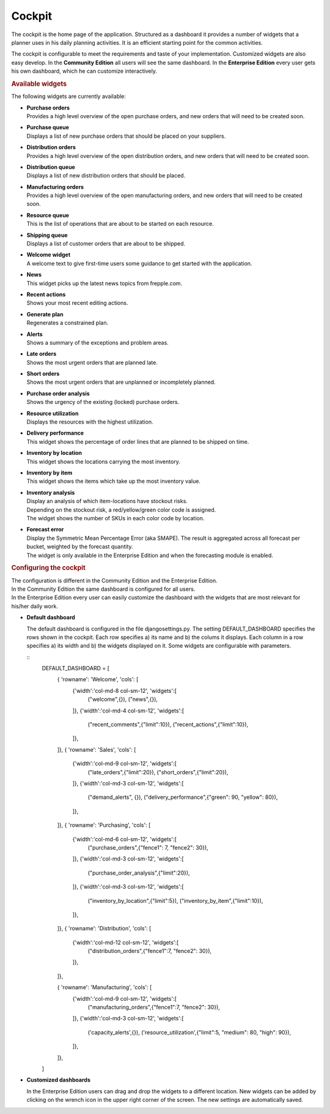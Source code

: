 =======
Cockpit
=======

The cockpit is the home page of the application. Structured as a dashboard it
provides a number of widgets that a planner uses in his daily planning
activities. It is an efficient starting point for the common activities.

The cockpit is configurable to meet the requirements and taste of your
implementation. Customized widgets are also easy develop. In the
**Community Edition** all users will see the same dashboard. In the
**Enterprise Edition** every user gets his own dashboard, which he can
customize interactively.

.. image:: _images/cockpit.png
   :alt: Cockpit


.. rubric:: Available widgets

The following widgets are currently available:

* | **Purchase orders**
  | Provides a high level overview of the open purchase orders, and new
    orders that will need to be created soon.

* | **Purchase queue**
  | Displays a list of new purchase orders that should be placed on your
    suppliers.

* | **Distribution orders**
  | Provides a high level overview of the open distribution orders, and new
    orders that will need to be created soon.

* | **Distribution queue**
  | Displays a list of new distribution orders that should be placed.

* | **Manufacturing orders**
  | Provides a high level overview of the open manufacturing orders, and new
    orders that will need to be created soon.

* | **Resource queue**
  | This is the list of operations that are about to be started on each
    resource.

* | **Shipping queue**
  | Displays a list of customer orders that are about to be shipped.

* | **Welcome widget**
  | A welcome text to give first-time users some guidance to get started
    with the application.

* | **News**
  | This widget picks up the latest news topics from frepple.com.

* | **Recent actions**
  | Shows your most recent editing actions.

* | **Generate plan**
  | Regenerates a constrained plan.

* | **Alerts**
  | Shows a summary of the exceptions and problem areas.

* | **Late orders**
  | Shows the most urgent orders that are planned late.

* | **Short orders**
  | Shows the most urgent orders that are unplanned or incompletely planned.

* | **Purchase order analysis**
  | Shows the urgency of the existing (locked) purchase orders.

* | **Resource utilization**
  | Displays the resources with the highest utilization.

* | **Delivery performance**
  | This widget shows the percentage of order lines that are planned to be
    shipped on time.

* | **Inventory by location**
  | This widget shows the locations carrying the most inventory.

* | **Inventory by item**
  | This widget shows the items which take up the most inventory value.

* | **Inventory analysis**
  | Display an analysis of which item-locations have stockout risks.
  | Depending on the stockout risk, a red/yellow/green color code is assigned.
  | The widget shows the number of SKUs in each color code by location.

* | **Forecast error**
  | Display the Symmetric Mean Percentage Error (aka SMAPE). The result is
    aggregated across all forecast per bucket, weighted by the forecast quantity.
  | The widget is only available in the Enterprise Edition and when the
    forecasting module is enabled.

.. rubric:: Configuring the cockpit

| The configuration is different in the Community Edition and the Enterprise
  Edition.
| In the Community Edition the same dashboard is configured for all users.
| In the Enterprise Edition every user can easily customize the dashboard
  with the widgets that are most relevant for his/her daily work.

* **Default dashboard**

  The default dashboard is configured in the file djangosettings.py.
  The setting DEFAULT_DASHBOARD specifies the rows shown in the cockpit.
  Each row specifies a) its name and b) the colums it displays.
  Each column in a row specifies a) its width and b) the widgets displayed
  on it. Some widgets are configurable with parameters.

  ::
    DEFAULT_DASHBOARD = [
     { 'rowname': 'Welcome', 'cols': [
       {'width':'col-md-8 col-sm-12', 'widgets':[
         ("welcome",{}),
         ("news",{}),
       ]},
       {'width':'col-md-4 col-sm-12', 'widgets':[
         ("recent_comments",{"limit":10}),
         ("recent_actions",{"limit":10}),
       ]},
     ]},
     { 'rowname': 'Sales', 'cols': [
       {'width':'col-md-9 col-sm-12', 'widgets':[
         ("late_orders",{"limit":20}),
         ("short_orders",{"limit":20}),
       ]},
       {'width':'col-md-3 col-sm-12', 'widgets':[
         ("demand_alerts", {}),
         ("delivery_performance",{"green": 90, "yellow": 80}),
       ]},
     ]},
     { 'rowname': 'Purchasing', 'cols': [
       {'width':'col-md-6 col-sm-12', 'widgets':[
         ("purchase_orders",{"fence1": 7, "fence2": 30}),
       ]},
       {'width':'col-md-3 col-sm-12', 'widgets':[
         ("purchase_order_analysis",{"limit":20}),
       ]},
       {'width':'col-md-3 col-sm-12', 'widgets':[
         ("inventory_by_location",{"limit":5}),
         ("inventory_by_item",{"limit":10}),
       ]},
     ]},
     { 'rowname': 'Distribution', 'cols': [
       {'width':'col-md-12 col-sm-12', 'widgets':[
         ("distribution_orders",{"fence1":7, "fence2": 30}),
       ]},
     ]},

     { 'rowname': 'Manufacturing', 'cols': [
       {'width':'col-md-9 col-sm-12', 'widgets':[
         ("manufacturing_orders",{"fence1":7, "fence2": 30}),
       ]},
       {'width':'col-md-3 col-sm-12', 'widgets':[
         ('capacity_alerts',{}),
         ('resource_utilization',{"limit":5, "medium": 80, "high": 90}),
       ]},
     ]},
    ]


* **Customized dashboards**

  In the Enterprise Edition users can drag and drop the widgets to a
  different location. New widgets can be added by clicking on the wrench
  icon in the upper right corner of the screen. The new settings are
  automatically saved.
